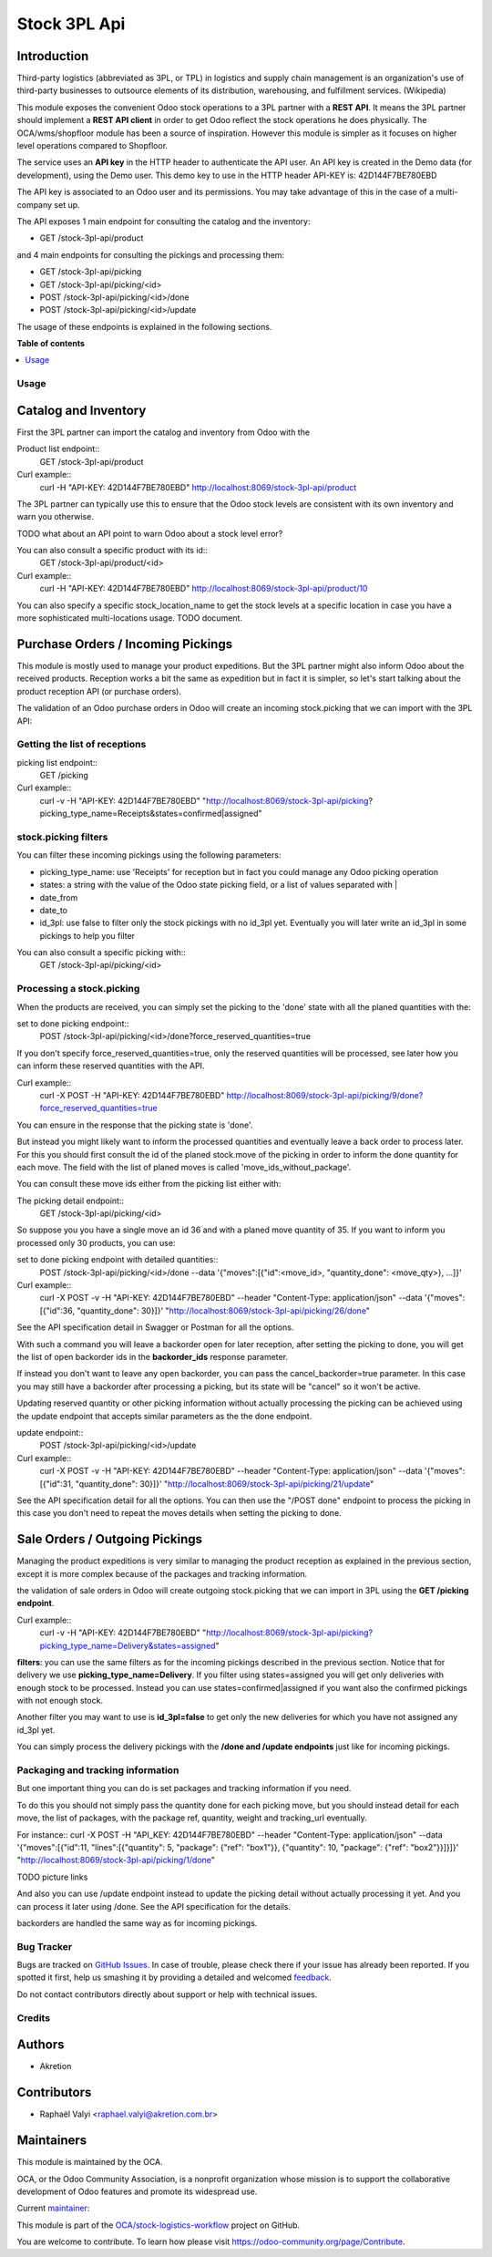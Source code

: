 =============
Stock 3PL Api
=============

.. !!!!!!!!!!!!!!!!!!!!!!!!!!!!!!!!!!!!!!!!!!!!!!!!!!!!
   !! This file is generated by oca-gen-addon-readme !!
   !! changes will be overwritten.                   !!
   !!!!!!!!!!!!!!!!!!!!!!!!!!!!!!!!!!!!!!!!!!!!!!!!!!!!

.. |badge1| image:: https://img.shields.io/badge/maturity-Beta-yellow.png
    :target: https://odoo-community.org/page/development-status
    :alt: Beta
.. |badge2| image:: https://img.shields.io/badge/licence-AGPL--3-blue.png
    :target: http://www.gnu.org/licenses/agpl-3.0-standalone.html
    :alt: License: AGPL-3
.. |badge3| image:: https://img.shields.io/badge/github-OCA%2Fstock--logistics--workflow-lightgray.png?logo=github
    :target: https://github.com/OCA/stock-logistics-workflow/tree/12.0/stock_3pl_api
    :alt: OCA/stock-logistics-workflow
.. |badge4| image:: https://img.shields.io/badge/weblate-Translate%20me-F47D42.png
    :target: https://translation.odoo-community.org/projects/stock-logistics-workflow-12-0/stock-logistics-workflow-12-0-stock_3pl_api
    :alt: Translate me on Weblate
.. |badge5| image:: https://img.shields.io/badge/runbot-Try%20me-875A7B.png
    :target: https://runbot.odoo-community.org/runbot/154/12.0
    :alt: Try me on Runbot

|badge1| |badge2| |badge3| |badge4| |badge5| 

Introduction
~~~~~~~~~~~~

Third-party logistics (abbreviated as 3PL, or TPL) in logistics and supply chain management
is an organization's use of third-party businesses to outsource elements of its distribution,
warehousing, and fulfillment services. (Wikipedia)

This module exposes the convenient Odoo stock operations to a 3PL partner with a
**REST API**.
It means the 3PL partner should implement a **REST API client** in order to get Odoo
reflect the stock operations he does physically.
The OCA/wms/shopfloor module has been a source of inspiration. However this
module is simpler as it focuses on higher level operations compared to Shopfloor.

The service uses an **API key** in the HTTP header to authenticate the API user.
An API key is created in the Demo data (for development), using the Demo user.
This demo key to use in the HTTP header API-KEY is: 42D144F7BE780EBD

The API key is associated to an Odoo user and its permissions. You may take
advantage of this in the case of a multi-company set up.

The API exposes 1 main endpoint for consulting the catalog and the inventory:

* GET /stock-3pl-api/product

and 4 main endpoints for consulting the pickings and processing them:

* GET /stock-3pl-api/picking
* GET /stock-3pl-api/picking/<id>
* POST /stock-3pl-api/picking/<id>/done
* POST /stock-3pl-api/picking/<id>/update

The usage of these endpoints is explained in the following sections.

**Table of contents**

.. contents::
   :local:

Usage
=====

Catalog and Inventory
~~~~~~~~~~~~~~~~~~~~~

First the 3PL partner can import the catalog and inventory from Odoo with the

Product list endpoint::
  GET /stock-3pl-api/product

Curl example::
  curl -H "API-KEY: 42D144F7BE780EBD"  http://localhost:8069/stock-3pl-api/product

The 3PL partner can typically use this to ensure that the Odoo stock levels
are consistent with its own inventory and warn you otherwise.

TODO what about an API point to warn Odoo about a stock level error?

You can also consult a specific product with its id::
  GET /stock-3pl-api/product/<id>

Curl example::
  curl -H "API-KEY: 42D144F7BE780EBD"  http://localhost:8069/stock-3pl-api/product/10

You can also specify a specific stock_location_name to get the stock levels at
a specific location in case you have a more sophisticated multi-locations usage.
TODO document.


Purchase Orders / Incoming Pickings
~~~~~~~~~~~~~~~~~~~~~~~~~~~~~~~~~~~

This module is mostly used to manage your product expeditions. But the 3PL partner
might also inform Odoo about the received products.
Reception works a bit the same as expedition but in fact it is simpler, so let's start talking
about the product reception API (or purchase orders).

The validation of an Odoo purchase orders in Odoo will create an incoming stock.picking
that we can import with the 3PL API:


Getting the list of receptions
==============================

picking list endpoint::
  GET /picking

Curl example::
  curl -v -H "API-KEY: 42D144F7BE780EBD" "http://localhost:8069/stock-3pl-api/picking?picking_type_name=Receipts&states=confirmed|assigned"


stock.picking filters
=====================

You can filter these incoming pickings using the following parameters:

* picking_type_name: use 'Receipts' for reception but in fact you could manage any Odoo picking operation
* states: a string with the value of the Odoo state picking field, or a list of values separated with |
* date_from
* date_to
* id_3pl: use false to filter only the stock pickings with no id_3pl yet. Eventually you will later write an id_3pl in some pickings to help you filter

You can also consult a specific picking with::
  GET /stock-3pl-api/picking/<id>


Processing a stock.picking
==========================

When the products are received, you can simply set the picking to the 'done'
state with all the planed quantities with the:

set to done picking endpoint::
  POST /stock-3pl-api/picking/<id>/done?force_reserved_quantities=true

If you don't specify force_reserved_quantities=true, only the reserved quantities
will be processed, see later how you can inform these reserved quantities with
the API.

Curl example::
  curl -X POST -H "API-KEY: 42D144F7BE780EBD" http://localhost:8069/stock-3pl-api/picking/9/done?force_reserved_quantities=true

You can ensure in the response that the picking state is 'done'.


But instead you might likely want to inform the processed quantities and eventually
leave a back order to process later.
For this you should first consult the id of the planed stock.move of the picking
in order to inform the done quantity for each move. The field with the list of
planed moves is called 'move_ids_without_package'.

You can consult these move ids either from the picking list either with:

The picking detail endpoint::
  GET /stock-3pl-api/picking/<id>

So suppose you you have a single move an id 36 and with a planed move quantity of 35.
If you want to inform you processed only 30 products, you can use:

set to done picking endpoint with detailed quantities::
  POST /stock-3pl-api/picking/<id>/done --data '{"moves":[{"id":<move_id>, "quantity_done": <move_qty>}, ...]}'

Curl example::
  curl -X POST -v -H "API-KEY: 42D144F7BE780EBD"  --header "Content-Type: application/json" --data '{"moves":[{"id":36, "quantity_done": 30}]}' "http://localhost:8069/stock-3pl-api/picking/26/done"

See the API specification detail in Swagger or Postman for all the options.

With such a command you will leave a backorder open for later reception,
after setting the picking to done, you will get the list of open backorder ids
in the **backorder_ids** response parameter.

If instead you don't want to leave any open backorder, you can pass the
cancel_backorder=true parameter. In this case you may still have a backorder
after processing a picking, but its state will be "cancel" so it won't be
active.

Updating reserved quantity or other picking information without actually
processing the picking can be achieved using the update endpoint that
accepts similar parameters as the the done endpoint.

update endpoint::
  POST /stock-3pl-api/picking/<id>/update

Curl example::
  curl -X POST -v -H "API-KEY: 42D144F7BE780EBD"  --header "Content-Type: application/json" --data '{"moves":[{"id":31, "quantity_done": 30}]}' "http://localhost:8069/stock-3pl-api/picking/21/update"

See the API specification detail for all the options.
You can then use the "/POST done" endpoint to process the picking in this case
you don't need to repeat the moves details when setting the picking to done.


Sale Orders / Outgoing Pickings
~~~~~~~~~~~~~~~~~~~~~~~~~~~~~~~

Managing the product expeditions is very similar to managing the product reception
as explained in the previous section, except it is more complex because of
the packages and tracking information.

the validation of sale orders in Odoo will create outgoing stock.picking that
we can import in 3PL using the **GET /picking endpoint**.

Curl example::
  curl -v -H "API-KEY: 42D144F7BE780EBD" "http://localhost:8069/stock-3pl-api/picking?picking_type_name=Delivery&states=assigned"

**filters**: you can use the same filters as for the incoming pickings described
in the previous section. Notice that for delivery we use **picking_type_name=Delivery**.
If you filter using states=assigned you will get only deliveries with enough stock
to be processed. Instead you can use states=confirmed|assigned if you want also
the confirmed pickings with not enough stock.

Another filter you may want to use is **id_3pl=false** to get only the new
deliveries for which you have not assigned any id_3pl yet.

You can simply process the delivery pickings with the **/done and /update endpoints**
just like for incoming pickings.


Packaging and tracking information
==================================

But one important thing you can do is set packages and tracking information
if you need.

To do this you should not simply pass the quantity done for each picking move,
but you should instead detail for each move, the list of packages,
with the package ref, quantity, weight and tracking_url eventually.

For instance::
curl -X POST -H "API_KEY: 42D144F7BE780EBD" --header "Content-Type: application/json" \
--data '{"moves":[{"id":11, "lines":[{"quantity": 5, "package": {"ref": "box1"}}, {"quantity": 10, "package": {"ref": "box2"}}]}]}' \
"http://localhost:8069/stock-3pl-api/picking/1/done"

TODO picture links


And also you can use /update endpoint instead to update the picking detail without
actually processing it yet. And you can process it later using /done.
See the API specification for the details.

backorders are handled the same way as for incoming pickings.

Bug Tracker
===========

Bugs are tracked on `GitHub Issues <https://github.com/OCA/stock-logistics-workflow/issues>`_.
In case of trouble, please check there if your issue has already been reported.
If you spotted it first, help us smashing it by providing a detailed and welcomed
`feedback <https://github.com/OCA/stock-logistics-workflow/issues/new?body=module:%20stock_3pl_api%0Aversion:%2012.0%0A%0A**Steps%20to%20reproduce**%0A-%20...%0A%0A**Current%20behavior**%0A%0A**Expected%20behavior**>`_.

Do not contact contributors directly about support or help with technical issues.

Credits
=======

Authors
~~~~~~~

* Akretion

Contributors
~~~~~~~~~~~~

* Raphaël Valyi <raphael.valyi@akretion.com.br>

Maintainers
~~~~~~~~~~~

This module is maintained by the OCA.

.. image:: https://odoo-community.org/logo.png
   :alt: Odoo Community Association
   :target: https://odoo-community.org

OCA, or the Odoo Community Association, is a nonprofit organization whose
mission is to support the collaborative development of Odoo features and
promote its widespread use.

.. |maintainer-rvalyi| image:: https://github.com/rvalyi.png?size=40px
    :target: https://github.com/rvalyi
    :alt: rvalyi

Current `maintainer <https://odoo-community.org/page/maintainer-role>`__:

|maintainer-rvalyi| 

This module is part of the `OCA/stock-logistics-workflow <https://github.com/OCA/stock-logistics-workflow/tree/12.0/stock_3pl_api>`_ project on GitHub.

You are welcome to contribute. To learn how please visit https://odoo-community.org/page/Contribute.